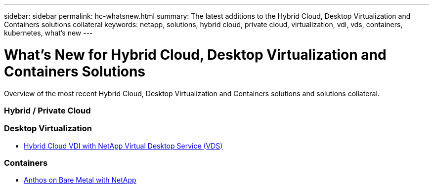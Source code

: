 ---
sidebar: sidebar
permalink: hc-whatsnew.html
summary: The latest additions to the Hybrid Cloud, Desktop Virtualization and Containers solutions collateral
keywords: netapp, solutions, hybrid cloud, private cloud, virtualization, vdi, vds, containers, kubernetes, what's new
---

= What's New for Hybrid Cloud, Desktop Virtualization and Containers Solutions
:hardbreaks:
:nofooter:
:icons: font
:linkattrs:
:table-stripes: odd
:imagesdir: ./media/

[.lead]
Overview of the most recent Hybrid Cloud, Desktop Virtualization and Containers solutions and solutions collateral.

=== Hybrid / Private Cloud

=== Desktop Virtualization
* link:/hcvdivds_hybrid_cloud_vdi_with_virtual_desktop_service.html[Hybrid Cloud VDI with NetApp Virtual Desktop Service (VDS)]

=== Containers
* link:https://www.netapp.com/pdf.html?item=/media/21072-wp-7337.pdf[Anthos on Bare Metal with NetApp]
